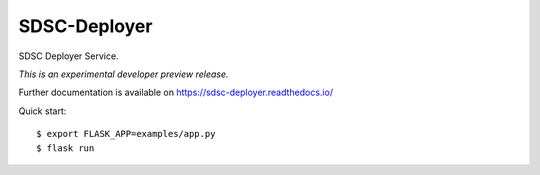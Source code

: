 ..
    Copyright 2017 Swiss Data Science Center

    Licensed under the Apache License, Version 2.0 (the "License");
    you may not use this file except in compliance with the License.
    You may obtain a copy of the License at

        http://www.apache.org/licenses/LICENSE-2.0

    Unless required by applicable law or agreed to in writing, software
    distributed under the License is distributed on an "AS IS" BASIS,
    WITHOUT WARRANTIES OR CONDITIONS OF ANY KIND, either express or implied.
    See the License for the specific language governing permissions and
    limitations under the License.

===============
 SDSC-Deployer
===============

.. image:: https://img.shields.io/travis/SwissDataScienceCenter/sdsc-deployer.svg
        :target: https://travis-ci.org/SwissDataScienceCenter/sdsc-deployer

.. image:: https://img.shields.io/coveralls/SwissDataScienceCenter/sdsc-deployer.svg
        :target: https://coveralls.io/r/SwissDataScienceCenter/sdsc-deployer

.. image:: https://img.shields.io/github/tag/SwissDataScienceCenter/sdsc-deployer.svg
        :target: https://github.com/SwissDataScienceCenter/sdsc-deployer/releases

.. image:: https://img.shields.io/pypi/dm/sdsc-deployer.svg
        :target: https://pypi.python.org/pypi/sdsc-deployer

.. image:: https://img.shields.io/github/license/SwissDataScienceCenter/sdsc-deployer.svg
        :target: https://github.com/SwissDataScienceCenter/sdsc-deployer/blob/master/LICENSE

SDSC Deployer Service.

*This is an experimental developer preview release.*

Further documentation is available on
https://sdsc-deployer.readthedocs.io/

Quick start:

::

   $ export FLASK_APP=examples/app.py
   $ flask run
